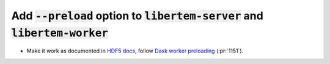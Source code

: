 Add :code:`--preload` option to :code:`libertem-server` and :code:`libertem-worker`
===================================================================================

* Make it work as documented in `HDF5 docs
  <https://libertem.github.io/LiberTEM/reference/dataset.html#hdf5>`_, follow
  `Dask worker preloading
  <https://docs.dask.org/en/stable/how-to/customize-initialization.html#preload-scripts>`_
  (:pr:`1151`).